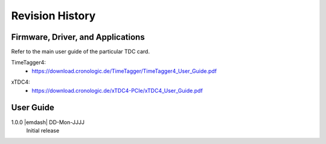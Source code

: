 Revision History
================

Firmware, Driver, and Applications
----------------------------------

Refer to the main user guide of the particular TDC card.

TimeTagger4:
    - `<https://download.cronologic.de/TimeTagger/TimeTagger4_User_Guide.pdf>`_

..
    - *Direct link to respective section in readthedocs website*
  
xTDC4:
    - `<https://download.cronologic.de/xTDC4-PCIe/xTDC4_User_Guide.pdf>`_

..
    - *Direct link to respective section in readthedocs website*


User Guide
----------

1.0.0 |emdash| DD-Mon-JJJJ
    Initial release
    

..
    .. raw:: latex

        \cronoback{titlepage.pdf}